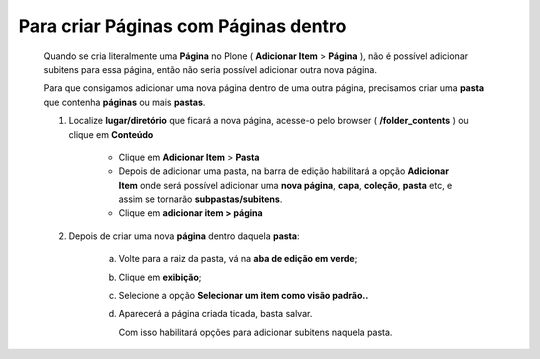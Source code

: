 Para criar Páginas com Páginas dentro
======================================

	Quando se cria literalmente uma **Página** no Plone ( **Adicionar Item** > **Página** ), não é possível adicionar subitens para essa página, então não seria possível adicionar outra nova página.
	
	Para que consigamos adicionar uma nova página dentro de uma outra página, precisamos criar uma **pasta** que contenha **páginas** ou mais **pastas**.

	1. Localize **lugar/diretório** que ficará a nova página, acesse-o pelo browser ( **/folder_contents** ) ou clique em **Conteúdo**

		* Clique em **Adicionar Item** > **Pasta** 
		* Depois de adicionar uma pasta, na barra de edição habilitará a opção **Adicionar Item** onde será possível adicionar uma **nova página**, **capa**, **coleção**, **pasta** etc, e assim se tornarão **subpastas/subitens**.
		* Clique em **adicionar item > página**
		  

	2. Depois de criar uma nova **página** dentro daquela **pasta**:

	     a) Volte para a raiz da pasta, vá na **aba de edição em verde**;
	     b) Clique em **exibição**;
	     c) Selecione a opção **Selecionar um item como visão padrão..**
	     d) Aparecerá a página criada ticada, basta salvar.
	        
	        Com isso habilitará opções para adicionar subitens naquela pasta.
